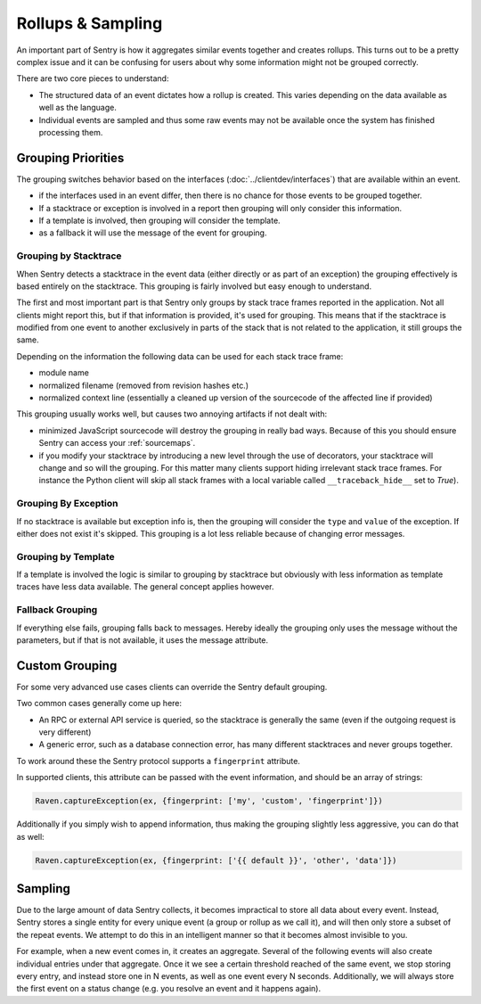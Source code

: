 Rollups & Sampling
==================

An important part of Sentry is how it aggregates similar events together
and creates rollups.  This turns out to be a pretty complex issue and
it can be confusing for users about why some information might not be
grouped correctly.

There are two core pieces to understand:

- The structured data of an event dictates how a rollup is created. This
  varies depending on the data available as well as the language.

- Individual events are sampled and thus some raw events may not be
  available once the system has finished processing them.

Grouping Priorities
-------------------

The grouping switches behavior based on the interfaces
(:doc:`../clientdev/interfaces`) that are available within an event.

*   if the interfaces used in an event differ, then there is no chance for
    those events to be grouped together.
*   If a stacktrace or exception is involved in a report then grouping
    will only consider this information.
*   If a template is involved, then grouping will consider the template.
*   as a fallback it will use the message of the event for grouping.

Grouping by Stacktrace
``````````````````````

When Sentry detects a stacktrace in the event data (either directly or as
part of an exception) the grouping effectively is based entirely on the
stacktrace.  This grouping is fairly involved but easy enough to
understand.

The first and most important part is that Sentry only groups by stack
trace frames reported in the application.  Not all clients might report
this, but if that information is provided, it's used for grouping.  This
means that if the stacktrace is modified from one event to another
exclusively in parts of the stack that is not related to the application,
it still groups the same.

Depending on the information the following data can be used for each stack
trace frame:

*   module name
*   normalized filename (removed from revision hashes etc.)
*   normalized context line (essentially a cleaned up version of the
    sourcecode of the affected line if provided)

This grouping usually works well, but causes two annoying artifacts if not
dealt with:

*   minimized JavaScript sourcecode will destroy the grouping in really
    bad ways.  Because of this you should ensure Sentry can access your
    :ref:`sourcemaps`.
*   if you modify your stacktrace by introducing a new level through the
    use of decorators, your stacktrace will change and so will the
    grouping.  For this matter many clients support hiding irrelevant
    stack trace frames.  For instance the Python client will skip all
    stack frames with a local variable called ``__traceback_hide__`` set
    to `True`).

Grouping By Exception
`````````````````````

If no stacktrace is available but exception info is, then the grouping
will consider the ``type`` and ``value`` of the exception.  If either does
not exist it's skipped.  This grouping is a lot less reliable because of
changing error messages.

Grouping by Template
````````````````````

If a template is involved the logic is similar to grouping by stacktrace
but obviously with less information as template traces have less data
available.  The general concept applies however.

Fallback Grouping
`````````````````

If everything else fails, grouping falls back to messages.  Hereby ideally
the grouping only uses the message without the parameters, but if that is
not available, it uses the message attribute.

.. _custom-grouping:

Custom Grouping
---------------

For some very advanced use cases clients can override the Sentry default
grouping.

Two common cases generally come up here:

- An RPC or external API service is queried, so the stacktrace is generally
  the same (even if the outgoing request is very different)

- A generic error, such as a database connection error, has many different
  stacktraces and never groups together.

To work around these the Sentry protocol supports a ``fingerprint`` attribute.

In supported clients, this attribute can be passed with the event information,
and should be an array of strings:

.. code-block:: javascript

    Raven.captureException(ex, {fingerprint: ['my', 'custom', 'fingerprint']})

Additionally if you simply wish to append information, thus making the grouping
slightly less aggressive, you can do that as well:

.. code-block:: javascript

    Raven.captureException(ex, {fingerprint: ['{{ default }}', 'other', 'data']})

Sampling
--------

Due to the large amount of data Sentry collects, it becomes impractical to
store all data about every event. Instead, Sentry stores a single entity
for every unique event (a group or rollup as we call it), and will then only store
a subset of the repeat events. We attempt to do this in an intelligent
manner so that it becomes almost invisible to you.

For example, when a new event comes in, it creates an aggregate. Several
of the following events will also create individual entries under that
aggregate. Once it we see a certain threshold reached of the same event,
we stop storing every entry, and instead store one in N events, as well as
one event every N seconds. Additionally, we will always store the first
event on a status change (e.g. you resolve an event and it happens again).
